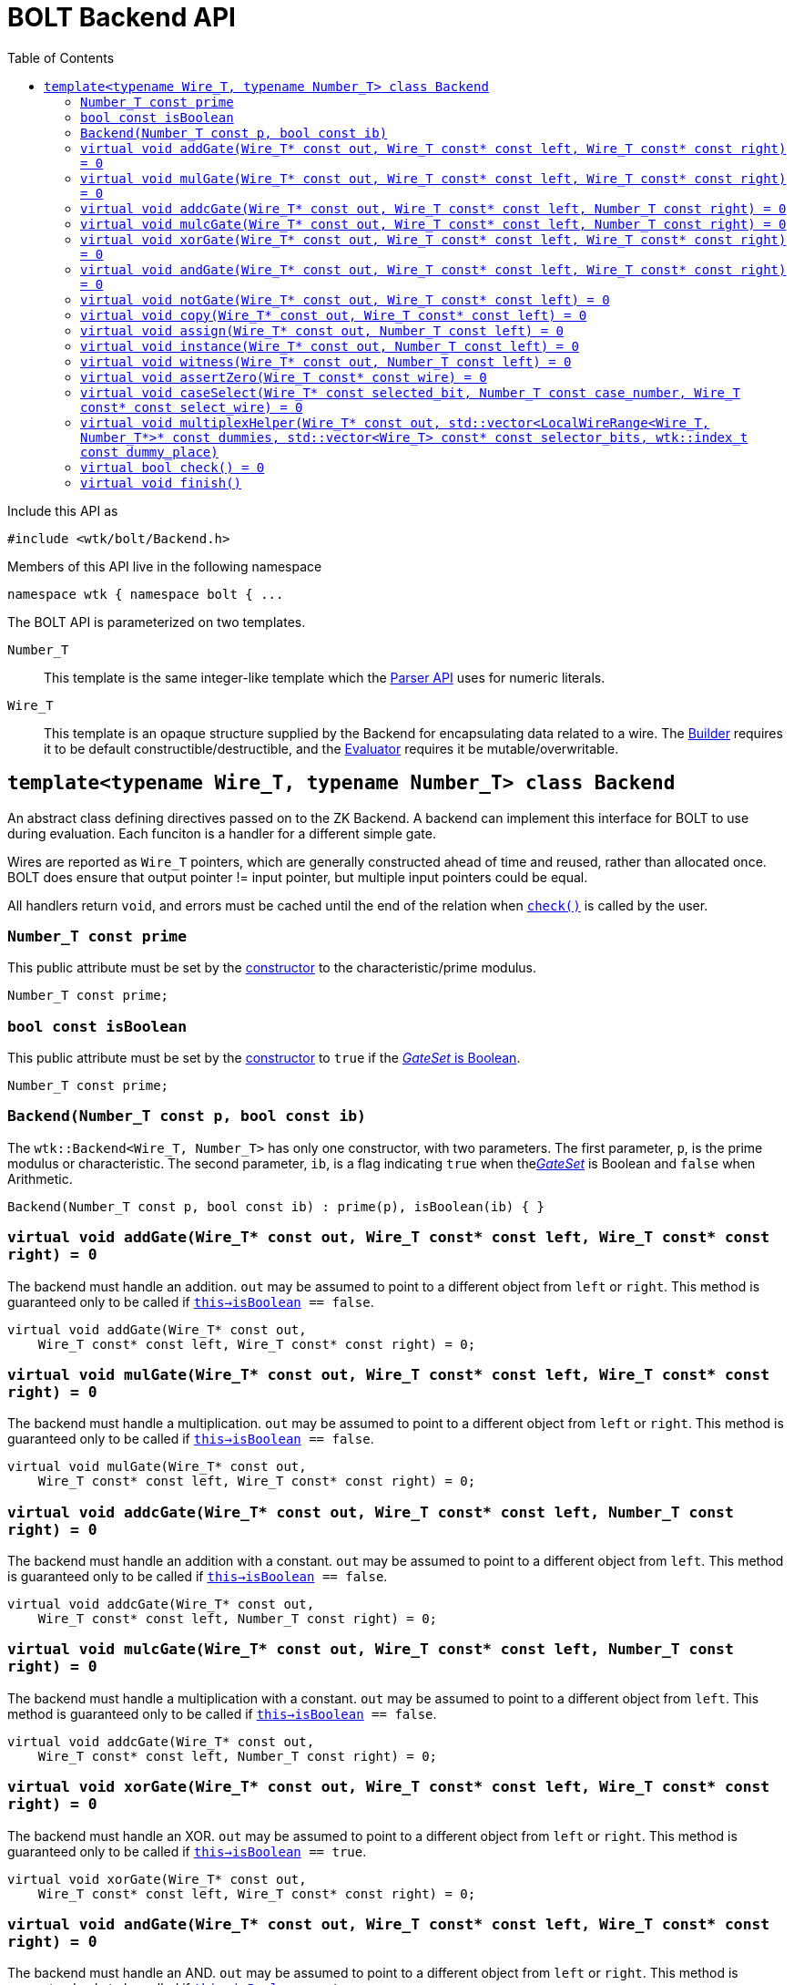 [#api_bolt_Backend]
= BOLT Backend API
:toc:
:source-highlighter: pygments
:source-language: c++
:source_subs: attributes,specialchars,macros
ifndef::xref-rel-dir[]
:xref-rel-dir: ../../../
endif::[]

Include this API as

----
#include <wtk/bolt/Backend.h>
----

Members of this API live in the following namespace

----
namespace wtk { namespace bolt { ...
----

The BOLT API is parameterized on two templates.

`Number_T`:: This template is the same integer-like template which the xref:{xref-rel-dir}api/wtk/Parser.adoc#api_Parser[Parser API] uses for numeric literals.
`Wire_T`:: This template is an opaque structure supplied by the Backend for encapsulating data related to a wire.
The xref:{xref-rel-dir}api/wtk/bolt/Builder.adoc#api_bolt_Builder[Builder] requires it to be default constructible/destructible, and the xref:{xref-rel-dir}api/wtk/bolt/Evaluator.adoc#api_bolt_Evaluator[Evaluator] requires it be mutable/overwritable.

[#class_Backend]
== `template<typename Wire_T, typename Number_T> class Backend`
An abstract class defining directives passed on to the ZK Backend.
A backend can implement this interface for BOLT to use during evaluation.
Each funciton is a handler for a different simple gate.

Wires are reported as `Wire_T` pointers, which are generally constructed ahead of time and reused, rather than allocated once.
BOLT does ensure that output pointer != input pointer, but multiple input pointers could be equal.

All handlers return `void`, and errors must be cached until the end of the relation when xref:#Backend_check[`check()`] is called by the user.

[#Backend_prime]
=== `Number_T const prime`
This public attribute must be set by the xref:#Backend_constructor[constructor] to the characteristic/prime modulus.

----
Number_T const prime;
----

[#Backend_isBoolean]
=== `bool const isBoolean`
This public attribute must be set by the xref:#Backend_constructor[constructor] to `true` if the xref:{xref-rel-dir}api/wtk/Parser.adoc#Parser_gateSet[_GateSet_ is Boolean].

----
Number_T const prime;
----

[#Backend_constructor]
=== `Backend(Number_T const p, bool const ib)`
The `wtk::Backend<Wire_T, Number_T>` has only one constructor, with two parameters.
The first parameter, `p`, is the prime modulus or characteristic.
The second parameter, `ib`, is a flag indicating `true` when thexref:{xref-rel-dir}api/wtk/Parser.adoc#Parser_gateSet[_GateSet_] is Boolean and `false` when Arithmetic.

----
Backend(Number_T const p, bool const ib) : prime(p), isBoolean(ib) { }
----

[#Backend_addGate]
=== `virtual void addGate(Wire_T* const out, Wire_T const* const left, Wire_T const* const right) = 0`
The backend must handle an addition.
`out` may be assumed to point to a different object from `left` or `right`.
This method is guaranteed only to be called if `xref:#Backend_isBoolean[this->isBoolean] == false`.

----
virtual void addGate(Wire_T* const out,
    Wire_T const* const left, Wire_T const* const right) = 0;
----

[#Backend_mulGate]
=== `virtual void mulGate(Wire_T* const out, Wire_T const* const left, Wire_T const* const right) = 0`
The backend must handle a multiplication.
`out` may be assumed to point to a different object from `left` or `right`.
This method is guaranteed only to be called if `xref:#Backend_isBoolean[this->isBoolean] == false`.

----
virtual void mulGate(Wire_T* const out,
    Wire_T const* const left, Wire_T const* const right) = 0;
----

[#Backend_addcGate]
=== `virtual void addcGate(Wire_T* const out, Wire_T const* const left, Number_T const right) = 0`
The backend must handle an addition with a constant.
`out` may be assumed to point to a different object from `left`.
This method is guaranteed only to be called if `xref:#Backend_isBoolean[this->isBoolean] == false`.

----
virtual void addcGate(Wire_T* const out,
    Wire_T const* const left, Number_T const right) = 0;
----

[#Backend_mulcGate]
=== `virtual void mulcGate(Wire_T* const out, Wire_T const* const left, Number_T const right) = 0`
The backend must handle a multiplication with a constant.
`out` may be assumed to point to a different object from `left`.
This method is guaranteed only to be called if `xref:#Backend_isBoolean[this->isBoolean] == false`.

----
virtual void addcGate(Wire_T* const out,
    Wire_T const* const left, Number_T const right) = 0;
----

[#Backend_xorGate]
=== `virtual void xorGate(Wire_T* const out, Wire_T const* const left, Wire_T const* const right) = 0`
The backend must handle an XOR.
`out` may be assumed to point to a different object from `left` or `right`.
This method is guaranteed only to be called if `xref:#Backend_isBoolean[this->isBoolean] == true`.

----
virtual void xorGate(Wire_T* const out,
    Wire_T const* const left, Wire_T const* const right) = 0;
----

[#Backend_andGate]
=== `virtual void andGate(Wire_T* const out, Wire_T const* const left, Wire_T const* const right) = 0`
The backend must handle an AND.
`out` may be assumed to point to a different object from `left` or `right`.
This method is guaranteed only to be called if `xref:#Backend_isBoolean[this->isBoolean] == true`.

----
virtual void andGate(Wire_T* const out,
    Wire_T const* const left, Wire_T const* const right) = 0;
----

[#Backend_notGate]
=== `virtual void notGate(Wire_T* const out, Wire_T const* const left) = 0`
The backend must handle an AND.
`out` may be assumed to point to a different object from `left`.
This method is guaranteed only to be called if `xref:#Backend_isBoolean[this->isBoolean] == true`.

----
virtual void notGate(Wire_T* const out, Wire_T const* const left) = 0;
----

[#Backend_copy]
=== `virtual void copy(Wire_T* const out, Wire_T const* const left) = 0`
The backend must copy from `left` to `right`.
`out` may be assumed to point to a different object from `left`.

----
virtual void copy(Wire_T* const out, Wire_T const* const left) = 0;
----

[#Backend_assign]
=== `virtual void assign(Wire_T* const out, Number_T const left) = 0`
The backend must assign `out` the constant value `left`.

----
virtual void assign(Wire_T* const out, Number_T const left) = 0;
----

[#Backend_instance]
=== `virtual void instance(Wire_T* const out, Number_T const left) = 0`
The backend must assign `out` the instance value `left`.

----
virtual void instance(Wire_T* const out, Number_T const left) = 0;
----

[#Backend_witness]
=== `virtual void witness(Wire_T* const out, Number_T const left) = 0`
The backend must assign `out` the witness value `left`.

----
virtual void witness(Wire_T* const out, Number_T const left) = 0;
----

[#Backend_assertZero]
=== `virtual void assertZero(Wire_T const* const wire) = 0`
The backend must check that `wire` is equal to `0`, and if this is not the case, a failure must be cached until xref:#Backend_check[`this->check()`] is called.

----
virtual void assertZero(Wire_T const* const wire) = 0;
----

[#Backend_caseSelect]
=== `virtual void caseSelect(Wire_T* const selected_bit, Number_T const case_number, Wire_T const* const select_wire) = 0`
This function decides if a case is selected or active by comparison of the `select_wire` to the `case_number`.
If they are equal then `selected_bit` must be set to `1`, otherwise it must be set to `0`.

The default implementation uses exponentiation and https://en.wikipedia.org/wiki/Fermat's_little_theorem[Fermat's Little Theorem] to make the computation.

----
virtual void caseSelect(Wire_T* const selected_bit,
    Number_T const case_number, Wire_T const* const select_wire);
----

[#Backend_multiplexHelper]
=== `virtual void multiplexHelper(Wire_T* const out, std::vector<LocalWireRange<Wire_T, Number_T*>* const dummies, std::vector<Wire_T> const* const selector_bits, wtk::index_t const dummy_place)`
Implements a multiplexer by summing a column of dummy wires conditionally on each selector bit.
This is repeated for each column of dummies.
This method is guaranteed only to be called if `xref:#Backend_isBoolean[this->isBoolean] == false`.

`out`:: output wire (sum)
`dummies`:: A rectangular matrix, although this method must access only the `dummy_place` column.
`selector_bits`:: vector of condition bits, guaranteed to have the same length as the column.
`dummy_place`:: the column to be summed

Unfortunately, this method must expose the `wtk::bolt::LocalWireRange<Wire_T, Number_T>` internal structure.
The backend may call only the `deref(...)` method (shown here) with `dummy_place` as the argument.

----
Wire_T* deref(wtk::index_t const idx);
----

Here is a pseudo-ish code this function should implement:

====
`*out` := sum(`i`, `(*dummies)[i].deref(dummy_place)` * `(*selector_bits)[i]` );
====

----
virtual void multiplexHelper(Wire_T* const out,
    std::vector<LocalWireRange<Wire_T, Number_T>*>* const dummies,
    std::vector<Wire_T> const* const selector_bits,
    wtk::index_t const dummy_place);
----

[#Backend_check]
=== `virtual bool check() = 0`
This method is to be called by the caller (rather than the BOLT xref:{xref-rel-dir}api/wtk/bolt/Builder.adoc#api_bolt_Builder[Builder] or xref:{xref-rel-dir}api/wtk/bolt/Evaluator.adoc#api_bolt_Evaluator[Evaluator].
After the Evaluator completes successfully, this function should be called to indicate if _evaluation validity_ holds for the witnessed-statement.

----
virtual bool check() = 0;
----

[#Backend_finish]
=== `virtual void finish()`
This method is to be called by the caller (rather than the BOLT xref:{xref-rel-dir}api/wtk/bolt/Builder.adoc#api_bolt_Builder[Builder] or xref:{xref-rel-dir}api/wtk/bolt/Evaluator.adoc#api_bolt_Evaluator[Evaluator].
After the Evaluator completes (successfully or not), this function must be called to perform cleanup tasks.

----
virtual void finish() { }
----
